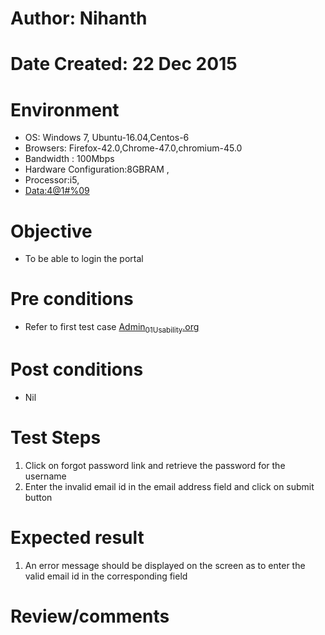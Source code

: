 * Author: Nihanth
* Date Created: 22 Dec 2015
* Environment
  - OS: Windows 7, Ubuntu-16.04,Centos-6
  - Browsers: Firefox-42.0,Chrome-47.0,chromium-45.0
  - Bandwidth : 100Mbps
  - Hardware Configuration:8GBRAM , 
  - Processor:i5,
  - Data:4@1#%09

* Objective
  - To be able to login the portal

* Pre conditions
  - Refer to first test case [[https://github.com/Virtual-Labs/Outreach Portal/blob/master/test-cases/integration_test-cases/Admin/Admin_01_Usability.org][Admin_01_Usability.org]]

* Post conditions
  - Nil
* Test Steps
  1. Click on forgot password link and retrieve the password for the username
  2. Enter the invalid email id in the email address field and click on submit button

* Expected result
  1. An error message should be displayed on the screen as to enter the valid email id in the corresponding field

* Review/comments


